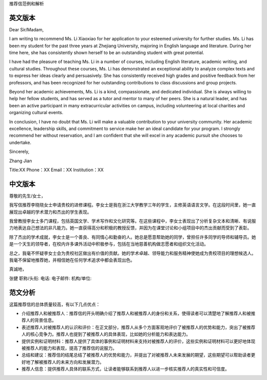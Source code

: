 推荐信范例和解析

英文版本
------

Dear Sir/Madam,

I am writing to recommend Ms. Li Xiaoxiao for her application to your esteemed university for further studies. Ms. Li has been my student for the past three years at Zhejiang University, majoring in English language and literature. During her time here, she has consistently shown herself to be an outstanding student with great potential.

I have had the pleasure of teaching Ms. Li in a number of courses, including English literature, academic writing, and cultural studies. Throughout these courses, Ms. Li has demonstrated an exceptional ability to analyze complex texts and to express her ideas clearly and persuasively. She has consistently received high grades and positive feedback from her professors, and has been recognized for her outstanding contributions to class discussions and group projects.

Beyond her academic achievements, Ms. Li is a kind, compassionate, and dedicated individual. She is always willing to help her fellow students, and has served as a tutor and mentor to many of her peers. She is a natural leader, and has been an active participant in many extracurricular activities on campus, including volunteering at local charities and organizing cultural events.

In conclusion, I have no doubt that Ms. Li will make a valuable contribution to your university community. Her academic excellence, leadership skills, and commitment to service make her an ideal candidate for your program. I strongly recommend her without reservation, and I am confident that she will excel in any academic pursuit she chooses to undertake.

Sincerely,

Zhang Jian

Title:XX
Phone：XX
Email：XX
Institution：XX 

中文版本
------

尊敬的先生/女士，

我写信推荐李晓晓女士申请贵校的进修课程。李女士是我在浙江大学教学三年的学生，主修英语语言文学。在这段时间里，她一直展现出卓越的学术潜力和杰出的学生表现。

我曾教授李女士多门课程，包括英国文学、学术写作和文化研究等。在这些课程中，李女士表现出了分析复杂文本和清晰、有说服力地表达自己想法的非凡能力。她一直获得高分和积极的教授反馈，并因为在课堂讨论和小组项目中的杰出贡献而受到了表彰。

除了杰出的学术成就，李女士是一个善良、有同情心和勤奋的人。她总是愿意帮助她的同学，曾担任许多同学的导师和辅导员。她是一个天生的领导者，在校内许多课外活动中积极参与，包括在当地慈善机构做志愿者和组织文化活动。

总之，我毫不怀疑李女士会为贵校社区做出有价值的贡献。她的学术卓越、领导能力和服务精神使她成为贵校项目的理想候选人。我毫不保留地推荐她，并相信她在任何学术追求中都会表现出色。

真诚地，

张健
职称/头衔:
电话:
电子邮件:
机构/单位:

范文分析
------

这篇推荐信的总体质量较高，有以下几点优点：

- 介绍推荐人和被推荐人：推荐信的开头明确介绍了推荐人和被推荐人的身份和关系，使得读者可以清楚地了解推荐人和被推荐人的背景信息。

- 表述推荐人对被推荐人的认识和评价：在正文部分，推荐人从多个方面客观地评价了被推荐人的优势和能力，突出了被推荐人的核心竞争力。推荐人也提到了被推荐人的具体表现，比如她的分析能力和表达能力。

- 提供实例和证明材料：推荐人提供了具体的事例和证明材料来支持对被推荐人的评价，这些实例和证明材料可以更好地体现被推荐人的能力和表现，提高了推荐信的说服力。

- 总结和建议：推荐信的结尾总结了被推荐人的优势和能力，并提出了对被推荐人未来发展的期望，这些期望可以帮助读者更好地了解被推荐人的未来方向和发展潜力。

- 推荐人信息：提供推荐人具体的联系方式，让读者能够联系到推荐人以进一步核实推荐人的真实性和可信度。
